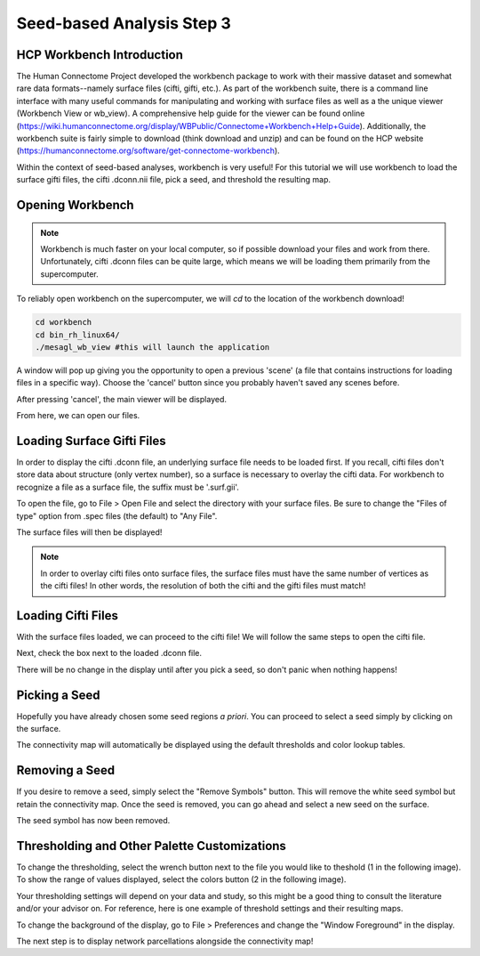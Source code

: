 Seed-based Analysis Step 3
==========================

HCP Workbench Introduction
**************************

The Human Connectome Project developed the workbench package to work with their massive dataset and somewhat rare data formats--namely surface files (cifti, gifti, etc.). As part of the workbench suite, there is a command line interface with many useful commands for manipulating and working with surface files as well as a the unique viewer (Workbench View or wb_view). A comprehensive help guide for the viewer can be found online (https://wiki.humanconnectome.org/display/WBPublic/Connectome+Workbench+Help+Guide). Additionally, the workbench suite is fairly simple to download (think download and unzip) and can be found on the HCP website (https://humanconnectome.org/software/get-connectome-workbench). 

Within the context of seed-based analyses, workbench is very useful! For this tutorial we will use workbench to load the surface gifti files, the cifti .dconn.nii file, pick a seed, and threshold the resulting map.

Opening Workbench
*****************

.. note:: Workbench is much faster on your local computer, so if possible download your files and work from there. Unfortunately, cifti .dconn files can be quite large, which means we will be loading them primarily from the supercomputer.

To reliably open workbench on the supercomputer, we will `cd` to the location of the workbench download!

.. code-block:: bash

    cd workbench
    cd bin_rh_linux64/
    ./mesagl_wb_view #this will launch the application

A window will pop up giving you the opportunity to open a previous 'scene' (a file that contains instructions for loading files in a specific way). Choose the 'cancel' button since you probably haven't saved any scenes before.

.. image:: s3_1.png 

After pressing 'cancel', the main viewer will be displayed. 

.. image:: s3_2.png 

From here, we can open our files.

Loading Surface Gifti Files
***************************

In order to display the cifti .dconn file, an underlying surface file needs to be loaded first. If you recall, cifti files don't store data about structure (only vertex number), so a surface is necessary to overlay the cifti data. For workbench to recognize a file as a surface file, the suffix must be '.surf.gii'.

To open the file, go to File > Open File and select the directory with your surface files. Be sure to change the "Files of type" option from .spec files (the default) to "Any File". 

.. image:: s3_3.png 

.. image:: s3_4.png 

The surface files will then be displayed!

.. image:: s3_5.png 

.. note:: In order to overlay cifti files onto surface files, the surface files must have the same number of vertices as the cifti files! In other words, the resolution of both the cifti and the gifti files must match!

Loading Cifti Files
*******************

With the surface files loaded, we can proceed to the cifti file! We will follow the same steps to open the cifti file. 

.. image:: s3_7.png 

Next, check the box next to the loaded .dconn file. 

.. image:: s3_8.png 

There will be no change in the display until after you pick a seed, so don't panic when nothing happens!

Picking a Seed
**************

Hopefully you have already chosen some seed regions `a priori`. You can proceed to select a seed simply by clicking on the surface. 

.. image:: s3_9.png 

The connectivity map will automatically be displayed using the default thresholds and color lookup tables. 

Removing a Seed
***************

If you desire to remove a seed, simply select the "Remove Symbols" button. This will remove the white seed symbol but retain the connectivity map. Once the seed is removed, you can go ahead and select a new seed on the surface. 

.. image:: s3_10.png 

The seed symbol has now been removed. 

.. image:: s3_11.png 

Thresholding and Other Palette Customizations
*********************************************

To change the thresholding, select the wrench button next to the file you would like to theshold (1 in the following image). To show the range of values displayed, select the colors button (2 in the following image). 

.. image:: s3_12.png

Your thresholding settings will depend on your data and study, so this might be a good thing to consult the literature and/or your advisor on. For reference, here is one example of threshold settings and their resulting maps. 

.. image:: s3_13.png 

.. image:: s3_14.png 

To change the background of the display, go to File > Preferences and change the "Window Foreground" in the display. 

.. image:: s3_6.png 

The next step is to display network parcellations alongside the connectivity map!    